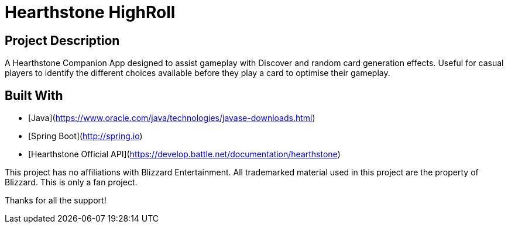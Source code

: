 # Hearthstone HighRoll

## Project Description
A Hearthstone Companion App designed to assist gameplay with Discover and random card generation effects. Useful for casual players to identify the different choices available before they play a card to optimise their gameplay.

## Built With

* [Java](https://www.oracle.com/java/technologies/javase-downloads.html)
* [Spring Boot](http://spring.io)
* [Hearthstone Official API](https://develop.battle.net/documentation/hearthstone)

This project has no affiliations with Blizzard Entertainment.
All trademarked material used in this project are the property of Blizzard.
This is only a fan project.

Thanks for all the support!
